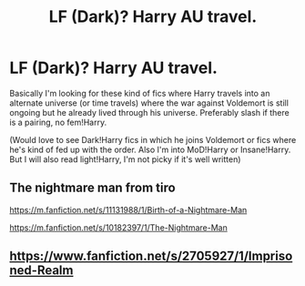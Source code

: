 #+TITLE: LF (Dark)? Harry AU travel.

* LF (Dark)? Harry AU travel.
:PROPERTIES:
:Author: inside_a_mind
:Score: 4
:DateUnix: 1576255779.0
:DateShort: 2019-Dec-13
:FlairText: Request
:END:
Basically I'm looking for these kind of fics where Harry travels into an alternate universe (or time travels) where the war against Voldemort is still ongoing but he already lived through his universe. Preferably slash if there is a pairing, no fem!Harry.

(Would love to see Dark!Harry fics in which he joins Voldemort or fics where he's kind of fed up with the order. Also I'm into MoD!Harry or Insane!Harry. But I will also read light!Harry, I'm not picky if it's well written)


** The nightmare man from tiro

[[https://m.fanfiction.net/s/11131988/1/Birth-of-a-Nightmare-Man]]

[[https://m.fanfiction.net/s/10182397/1/The-Nightmare-Man]]
:PROPERTIES:
:Author: Sang-Lys
:Score: 1
:DateUnix: 1576259576.0
:DateShort: 2019-Dec-13
:END:


** [[https://www.fanfiction.net/s/2705927/1/Imprisoned-Realm]]
:PROPERTIES:
:Author: ello_arry
:Score: 1
:DateUnix: 1576267725.0
:DateShort: 2019-Dec-13
:END:
